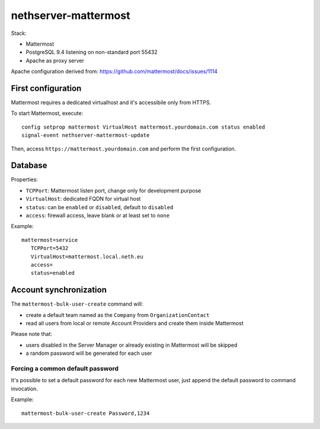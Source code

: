 =====================
nethserver-mattermost
=====================

Stack:

- Mattermost
- PostgreSQL 9.4 listening on non-standard port 55432
- Apache as proxy server

Apache configuration derived from: https://github.com/mattermost/docs/issues/1114


First configuration
===================

Mattermost requires a dedicated virtualhost and it's accessibile only from HTTPS.

To start Mattermost, execute:

:: 

  config setprop mattermost VirtualHost mattermost.yourdomain.com status enabled
  signal-event nethserver-mattermost-update

Then, access ``https://mattermost.yourdomain.com`` and perform the first configuration.


Database
========

Properties:

- ``TCPPort``: Mattermost listen port, change only for development purpose
- ``VirtualHost``: dedicated FQDN for virtual host
- ``status``: can be ``enabled`` or ``disabled``, default to ``disabled``
- ``access``: firewall access, leave blank or at least set to ``none``

Example: ::

 mattermost=service
    TCPPort=5432
    VirtualHost=mattermost.local.neth.eu
    access=
    status=enabled

Account synchronization
=======================

The ``mattermost-bulk-user-create`` command will:

- create a default team named as the ``Company`` from ``OrganizationContact``
- read all users from local or remote Account Providers and create them inside Mattermost

Please note that:

- users disabled in the Server Manager or already existing in Mattermost will be skipped
- a random password will be generated for each user

Forcing a common default password
---------------------------------

It's possible to set a default password for each new Mattermost user, just append the default
password to command invocation.

Example: ::

  mattermost-bulk-user-create Password,1234

